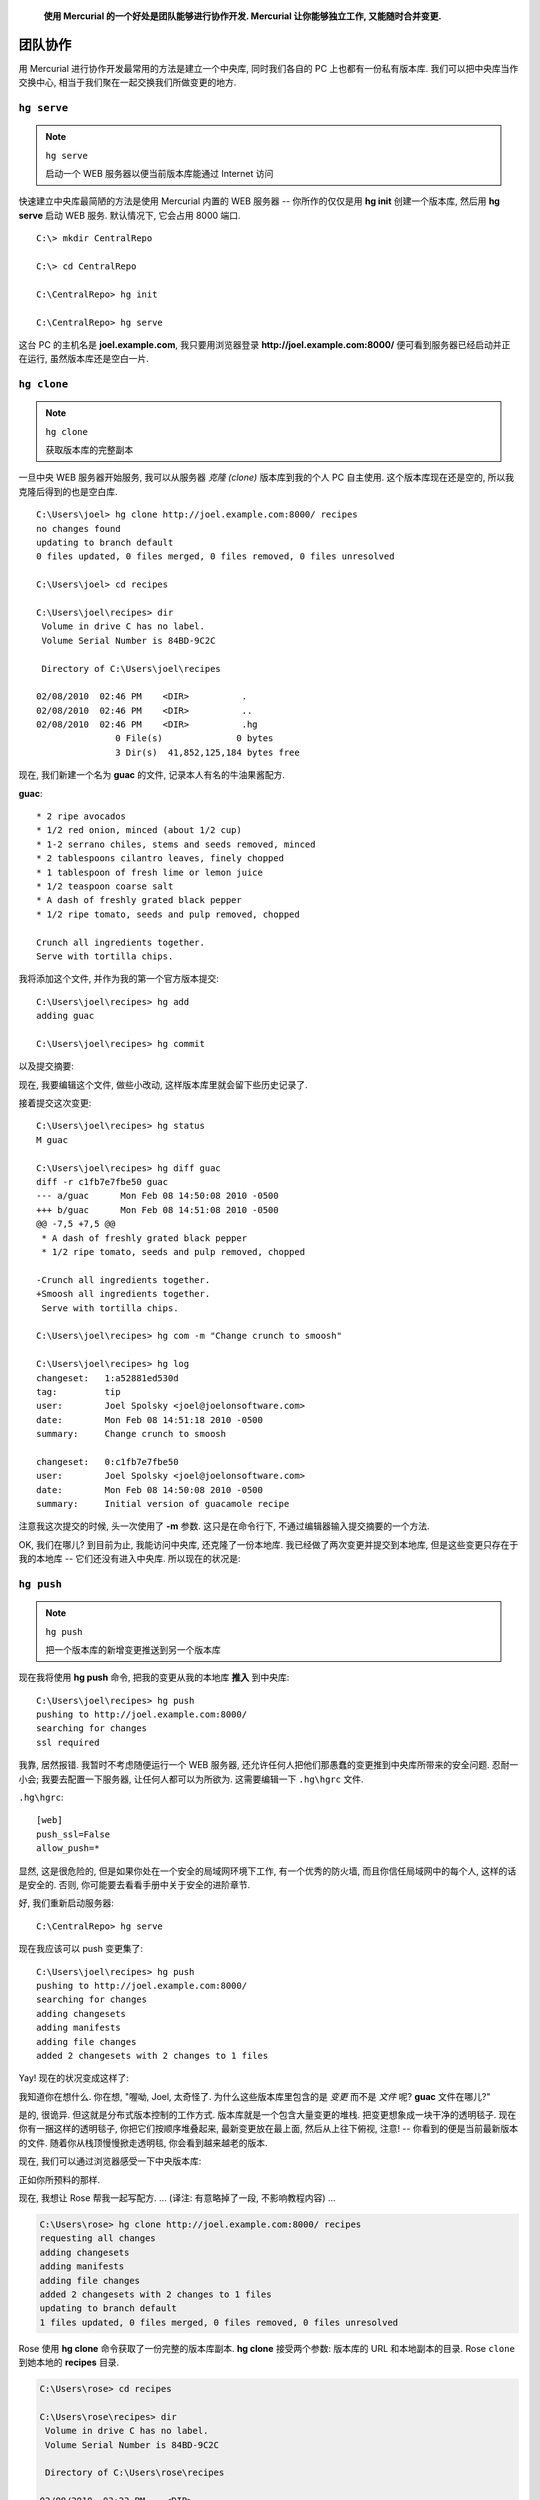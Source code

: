 .. epigraph::

    **使用 Mercurial 的一个好处是团队能够进行协作开发. Mercurial 让你能够独立工作, 又能随时合并变更.**


============
团队协作
============

用 Mercurial 进行协作开发最常用的方法是建立一个中央库, 同时我们各自的 PC 上也都有一份私有版本库. 我们可以把中央库当作交换中心, 相当于我们聚在一起交换我们所做变更的地方.

.. image:: _images/02-repo.png



``hg serve``
-------------

.. note:: ``hg serve``
    
    启动一个 WEB 服务器以便当前版本库能通过 Internet 访问

快速建立中央库最简陋的方法是使用 Mercurial 内置的 WEB 服务器 --  你所作的仅仅是用 **hg init** 创建一个版本库, 然后用 **hg serve** 启动 WEB 服务. 默认情况下, 它会占用 8000 端口.

::

    C:\> mkdir CentralRepo
    
    C:\> cd CentralRepo
    
    C:\CentralRepo> hg init
    
    C:\CentralRepo> hg serve

这台 PC 的主机名是 **joel.example.com**, 我只要用浏览器登录 **http://joel.example.com:8000/** 便可看到服务器已经启动并正在运行, 虽然版本库还是空白一片.

.. image:: _images/02-web.png


``hg clone``
-------------

.. note:: ``hg clone``
    
    获取版本库的完整副本


一旦中央 WEB 服务器开始服务, 我可以从服务器 *克隆 (clone)* 版本库到我的个人 PC 自主使用. 这个版本库现在还是空的, 所以我克隆后得到的也是空白库.

::

    C:\Users\joel> hg clone http://joel.example.com:8000/ recipes
    no changes found
    updating to branch default
    0 files updated, 0 files merged, 0 files removed, 0 files unresolved
    
    C:\Users\joel> cd recipes
    
    C:\Users\joel\recipes> dir
     Volume in drive C has no label.
     Volume Serial Number is 84BD-9C2C
    
     Directory of C:\Users\joel\recipes
    
    02/08/2010  02:46 PM    <DIR>          .
    02/08/2010  02:46 PM    <DIR>          ..
    02/08/2010  02:46 PM    <DIR>          .hg
                   0 File(s)              0 bytes
                   3 Dir(s)  41,852,125,184 bytes free

现在, 我们新建一个名为 **guac** 的文件, 记录本人有名的牛油果酱配方.

**guac**::

    * 2 ripe avocados
    * 1/2 red onion, minced (about 1/2 cup)
    * 1-2 serrano chiles, stems and seeds removed, minced
    * 2 tablespoons cilantro leaves, finely chopped
    * 1 tablespoon of fresh lime or lemon juice
    * 1/2 teaspoon coarse salt
    * A dash of freshly grated black pepper
    * 1/2 ripe tomato, seeds and pulp removed, chopped
    
    Crunch all ingredients together.
    Serve with tortilla chips.

我将添加这个文件, 并作为我的第一个官方版本提交:

::

    C:\Users\joel\recipes> hg add
    adding guac
    
    C:\Users\joel\recipes> hg commit

以及提交摘要:

.. image:: _images/02-commit0.png

现在, 我要编辑这个文件, 做些小改动, 这样版本库里就会留下些历史记录了.

.. image:: _images/02-00.png

接着提交这次变更::

    C:\Users\joel\recipes> hg status
    M guac
    
    C:\Users\joel\recipes> hg diff guac
    diff -r c1fb7e7fbe50 guac
    --- a/guac      Mon Feb 08 14:50:08 2010 -0500
    +++ b/guac      Mon Feb 08 14:51:08 2010 -0500
    @@ -7,5 +7,5 @@
     * A dash of freshly grated black pepper
     * 1/2 ripe tomato, seeds and pulp removed, chopped
    
    -Crunch all ingredients together.
    +Smoosh all ingredients together.
     Serve with tortilla chips.
    
    C:\Users\joel\recipes> hg com -m "Change crunch to smoosh"
    
    C:\Users\joel\recipes> hg log
    changeset:   1:a52881ed530d
    tag:         tip
    user:        Joel Spolsky <joel@joelonsoftware.com>
    date:        Mon Feb 08 14:51:18 2010 -0500
    summary:     Change crunch to smoosh
    
    changeset:   0:c1fb7e7fbe50
    user:        Joel Spolsky <joel@joelonsoftware.com>
    date:        Mon Feb 08 14:50:08 2010 -0500
    summary:     Initial version of guacamole recipe

注意我这次提交的时候, 头一次使用了 **-m** 参数. 这只是在命令行下, 不通过编辑器输入提交摘要的一个方法.

OK, 我们在哪儿? 到目前为止, 我能访问中央库, 还克隆了一份本地库. 我已经做了两次变更并提交到本地库, 但是这些变更只存在于我的本地库 -- 它们还没有进入中央库. 所以现在的状况是:

.. image:: _images/02-repo-2.png


``hg push``
-------------

.. note:: ``hg push``
    
    把一个版本库的新增变更推送到另一个版本库

现在我将使用 **hg push** 命令, 把我的变更从我的本地库 **推入** 到中央库::

    C:\Users\joel\recipes> hg push
    pushing to http://joel.example.com:8000/
    searching for changes
    ssl required

我靠, 居然报错. 我暂时不考虑随便运行一个 WEB 服务器, 还允许任何人把他们那愚蠢的变更推到中央库所带来的安全问题. 忍耐一小会; 我要去配置一下服务器, 让任何人都可以为所欲为. 这需要编辑一下 ``.hg\hgrc`` 文件. 

``.hg\hgrc``::

    [web]
    push_ssl=False
    allow_push=*

显然, 这是很危险的, 但是如果你处在一个安全的局域网环境下工作, 有一个优秀的防火墙, 而且你信任局域网中的每个人, 这样的话是安全的. 否则, 你可能要去看看手册中关于安全的进阶章节.

好, 我们重新启动服务器::

    C:\CentralRepo> hg serve

现在我应该可以 push 变更集了::

    C:\Users\joel\recipes> hg push
    pushing to http://joel.example.com:8000/
    searching for changes
    adding changesets
    adding manifests
    adding file changes
    added 2 changesets with 2 changes to 1 files

Yay! 现在的状况变成这样了:

.. image:: _images/02-repo-3.png

我知道你在想什么. 你在想, "喔呦, Joel, 太奇怪了. 为什么这些版本库里包含的是 *变更* 而不是 *文件* 呢? **guac** 文件在哪儿?"

是的, 很诡异. 但这就是分布式版本控制的工作方式. 版本库就是一个包含大量变更的堆栈. 把变更想象成一块干净的透明毯子. 现在你有一捆这样的透明毯子, 你把它们按顺序堆叠起来, 最新变更放在最上面, 然后从上往下俯视, 注意! -- 你看到的便是当前最新版本的文件. 随着你从栈顶慢慢掀走透明毯, 你会看到越来越老的版本.

现在, 我们可以通过浏览器感受一下中央版本库:

.. image:: _images/02-web-2.png

正如你所预料的那样.

现在, 我想让 Rose 帮我一起写配方. ... (译注: 有意略掉了一段, 不影响教程内容) ...

.. code-block:: bash

    C:\Users\rose> hg clone http://joel.example.com:8000/ recipes
    requesting all changes
    adding changesets
    adding manifests
    adding file changes
    added 2 changesets with 2 changes to 1 files
    updating to branch default
    1 files updated, 0 files merged, 0 files removed, 0 files unresolved

Rose 使用 **hg clone** 命令获取了一份完整的版本库副本. **hg clone** 接受两个参数: 版本库的 URL 和本地副本的目录. Rose ``clone`` 到她本地的 **recipes** 目录.

.. code-block:: bash

    C:\Users\rose> cd recipes
    
    C:\Users\rose\recipes> dir
     Volume in drive C has no label.
     Volume Serial Number is 84BD-9C2C
    
     Directory of C:\Users\rose\recipes
    
    02/08/2010  03:23 PM    <DIR>          .
    02/08/2010  03:23 PM    <DIR>          ..
    02/08/2010  03:23 PM    <DIR>          .hg
    02/08/2010  03:23 PM               394 guac
                   1 File(s)            394 bytes
                   3 Dir(s)  41,871,872,000 bytes free
    
    C:\Users\rose\recipes> hg log
    changeset:   1:a52881ed530d
    tag:         tip
    user:        Joel Spolsky <joel@joelonsoftware.com>
    date:        Mon Feb 08 14:51:18 2010 -0500
    summary:     Change crunch to smoosh
    
    changeset:   0:c1fb7e7fbe50
    user:        Joel Spolsky <joel@joelonsoftware.com>
    date:        Mon Feb 08 14:50:08 2010 -0500
    summary:     Initial version of guacamole recipe

注意键入 **hg log** 后她看到的是整个历史记录. 实际上她下载了整个版本库, 包括所有完整的历史记录.

Rose 打算做些改动, 然后提交至版本库:

.. image:: _images/02-01.png

注意, 即使服务器没在运行, 她仍然可以做提交操作: 提交动作完全发生在本机上.

.. code-block:: bash

    C:\Users\rose\recipes> hg diff
    diff -r a52881ed530d guac
    --- a/guac      Mon Feb 08 14:51:18 2010 -0500
    +++ b/guac      Mon Feb 08 15:28:57 2010 -0500
    @@ -1,6 +1,6 @@
     * 2 ripe avocados
     * 1/2 red onion, minced (about 1/2 cup)
    -* 1-2 serrano chiles, stems and seeds removed, minced
    +* 1-2 habanero chiles, stems and seeds removed, minced
     * 2 tablespoons cilantro leaves, finely chopped
     * 1 tablespoon of fresh lime or lemon juice
     * 1/2 teaspoon coarse salt

    C:\Users\rose\recipes> hg com -m "spicier kind of chile"

    C:\Users\rose\recipes> hg log
    changeset:   2:689026657682
    tag:         tip
    user:        Rose Hillman <rose@example.com>
    date:        Mon Feb 08 15:29:09 2010 -0500
    summary:     spicier kind of chile

    changeset:   1:a52881ed530d
    user:        Joel Spolsky <joel@joelonsoftware.com>
    date:        Mon Feb 08 14:51:18 2010 -0500
    summary:     Change crunch to smoosh

    changeset:   0:c1fb7e7fbe50
    user:        Joel Spolsky <joel@joelonsoftware.com>
    date:        Mon Feb 08 14:50:08 2010 -0500
    summary:     Initial version of guacamole recipe

当 Rose 在做修改的时候, 与此同时, 我也可以做些改动.

.. image:: _images/02-02.png

你会看到我提交之后, 日志显示 #2 变更集和 Rose 的不太一样.

::

    C:\Users\joel\recipes> hg com -m "potato chips. No one can eat just one."

    C:\Users\joel\recipes> hg log
    changeset:   2:4ecdb2401ab4
    tag:         tip
    user:        Joel Spolsky <joel@joelonsoftware.com>
    date:        Mon Feb 08 15:32:01 2010 -0500
    summary:     potato chips. No one can eat just one.

    changeset:   1:a52881ed530d
    user:        Joel Spolsky <joel@joelonsoftware.com>
    date:        Mon Feb 08 14:51:18 2010 -0500
    summary:     Change crunch to smoosh

    changeset:   0:c1fb7e7fbe50
    user:        Joel Spolsky <joel@joelonsoftware.com>
    date:        Mon Feb 08 14:50:08 2010 -0500
    summary:     Initial version of guacamole recipe


我们的版本历史开始分道扬镳.

.. image:: _images/02-repo-4.png

别担心... 很快我们就会看到如何把这些各自奔天涯的变更重新聚集在一起.


``hg outgoing``
-----------------

.. note:: ``hg outgoing``
    
    列出当前版本库等待推送的变更列表

Rose 可以继续离线工作, 只要她愿意, 可以在她的本地版本库中做任何修改, 可以 ``commit``, 也可以 ``revert``. 到了一定阶段, 她想到要把她所做的变更和其他人分享. 她可以键入 **hg outgoing**, 然后得到等待发送到中央库的变更列表. 这个列表就是如果她执行 **hg push** 将会被送出的那些变更.

.. code-block:: bash

    C:\Users\rose\recipes> hg outgoing
    comparing with http://joel.example.com:8000/
    searching for changes
    changeset:   2:689026657682
    tag:         tip
    user:        Rose Hillman <rose@example.com>
    date:        Mon Feb 08 15:29:09 2010 -0500
    summary:     spicier kind of chile

你可以把 **hg outgoing** 想象成: 它只是简单的列出本地库中 *中央库* 没有的那些变更.

好的, Rose 决定推送她的变更.

.. code-block:: bash

    C:\Users\rose\recipes> hg push
    pushing to http://joel.example.com:8000/
    searching for changes
    adding changesets
    adding manifests
    adding file changes
    added 1 changesets with 1 changes to 1 files

现在的状况是这样子的:

.. image:: _images/02-repo-5.png

喝完今天第四杯拿铁咖啡, 我也准备推送我的变更了.

::

    C:\Users\joel\recipes> hg outgoing
    comparing with http://joel.example.com:8000/
    searching for changes
    changeset:   2:4ecdb2401ab4
    tag:         tip
    user:        Joel Spolsky <joel@joelonsoftware.com>
    date:        Mon Feb 08 15:32:01 2010 -0500
    summary:     potato chips. No one can eat just one.


    C:\Users\joel\recipes> hg push
    pushing to http://joel.example.com:8000/
    searching for changes
    abort: push creates new remote heads!
    (did you forget to merge? use push -f to force)

啊哈! 失败鸟! 顺便提一下... 你看到那条消息了吗? 就是提示 **use push -f to force?** 的那条. 那是个极其糟糕的建议. 千万不要使用 **push -f** 来强制推送. 相信我, 你会为此后悔的.

推送失败是因为我们同时做了修改, 所以它们需要做合并操作, 而 Mercurial 很清楚这一点.

我首先需要做的是, 获取中央库中我所没有的所有变更, 以便我进行合并操作.

::

    C:\Users\joel\recipes> hg incoming
    comparing with http://joel.example.com:8000/
    searching for changes
    changeset:   3:689026657682
    tag:         tip
    parent:      1:a52881ed530d
    user:        Rose Hillman <rose@example.com>
    date:        Mon Feb 08 15:29:09 2010 -0500
    summary:     spicier kind of chile


    C:\Users\joel\recipes> hg pull
    pulling from http://joel.example.com:8000/
    searching for changes
    adding changesets
    adding manifests
    adding file changes
    added 1 changesets with 1 changes to 1 files (+1 heads)
    (run 'hg heads' to see heads, 'hg merge' to merge)

``(+1 heads)`` 的提示有些莫名其妙. 这是因为我的本地库里, 原本只有 3 个变更整齐的堆叠着, 现在却成了个双头怪, 两个不同的变更并行堆叠在栈顶, 看上去很不牢靠:

.. image:: _images/02-repo-6.png

现在在我的本地库有两个版本... 我的那份::

    C:\Users\joel\recipes> type guac
    * 2 ripe avocados
    * 1/2 red onion, minced (about 1/2 cup)
    * 1-2 serrano chiles, stems and seeds removed, minced
    * 2 tablespoons cilantro leaves, finely chopped
    * 1 tablespoon of fresh lime or lemon juice
    * 1/2 teaspoon coarse salt
    * A dash of freshly grated black pepper
    * 1/2 ripe tomato, seeds and pulp removed, chopped

    Smoosh all ingredients together.
    Serve with potato chips.

以及 Rose 的那份:

.. code-block:: bash

    C:\Users\joel\recipes> hg cat -r 3 guac
    * 2 ripe avocados
    * 1/2 red onion, minced (about 1/2 cup)
    * 1-2 habanero chiles, stems and seeds removed, minced
    * 2 tablespoons cilantro leaves, finely chopped
    * 1 tablespoon of fresh lime or lemon juice
    * 1/2 teaspoon coarse salt
    * A dash of freshly grated black pepper
    * 1/2 ripe tomato, seeds and pulp removed, chopped

    Smoosh all ingredients together.
    Serve with tortilla chips.

``hg merge``
-------------

.. note:: ``hg merge``
    
    双头合并


现在我要决定是否合并. 幸运的是, 合并过程很简单.

::

    C:\Users\joel\recipes> hg merge
    merging guac
    0 files updated, 1 files merged, 0 files removed, 0 files unresolved
    (branch merge, don't forget to commit)

    C:\Users\joel\recipes> type guac
    * 2 ripe avocados
    * 1/2 red onion, minced (about 1/2 cup)
    * 1-2 habanero chiles, stems and seeds removed, minced
    * 2 tablespoons cilantro leaves, finely chopped
    * 1 tablespoon of fresh lime or lemon juice
    * 1/2 teaspoon coarse salt
    * A dash of freshly grated black pepper
    * 1/2 ripe tomato, seeds and pulp removed, chopped

    Smoosh all ingredients together.
    Serve with potato chips.

瞧! **hg merge** 命令把 "双头" 合二为一了. 在本例中, 因为我们没有编辑文件的同一行, 所以完全没有冲突, 合并因此也就没有任何障碍.

我依然需要 ``commit``. 这很重要. 如果合并失败了, 我随时可以 ``revert`` 然后重试. 因为我们成功合并, 所以我决定把我的变更提交到中央库.

::

    C:\Users\joel\recipes> hg commit -m "merge"

    C:\Users\joel\recipes> hg log
    changeset:   4:0849ca96c304
    tag:         tip
    parent:      2:4ecdb2401ab4
    parent:      3:689026657682
    user:        Joel Spolsky <joel@joelonsoftware.com>
    date:        Mon Feb 08 16:07:23 2010 -0500
    summary:     merge

    changeset:   3:689026657682
    parent:      1:a52881ed530d
    user:        Rose Hillman <rose@example.com>
    date:        Mon Feb 08 15:29:09 2010 -0500
    summary:     spicier kind of chile

    changeset:   2:4ecdb2401ab4
    user:        Joel Spolsky <joel@joelonsoftware.com>
    date:        Mon Feb 08 15:32:01 2010 -0500
    summary:     potato chips. No one can eat just one.

    changeset:   1:a52881ed530d
    user:        Joel Spolsky <joel@joelonsoftware.com>
    date:        Mon Feb 08 14:51:18 2010 -0500
    summary:     Change crunch to smoosh

    changeset:   0:c1fb7e7fbe50
    user:        Joel Spolsky <joel@joelonsoftware.com>
    date:        Mon Feb 08 14:50:08 2010 -0500
    summary:     Initial version of guacamole recipe


    C:\Users\joel\recipes> hg out
    comparing with http://joel.example.com:8000/
    searching for changes
    changeset:   2:4ecdb2401ab4
    user:        Joel Spolsky <joel@joelonsoftware.com>
    date:        Mon Feb 08 15:32:01 2010 -0500
    summary:     potato chips. No one can eat just one.

    changeset:   4:0849ca96c304
    tag:         tip
    parent:      2:4ecdb2401ab4
    parent:      3:689026657682
    user:        Joel Spolsky <joel@joelonsoftware.com>
    date:        Mon Feb 08 16:07:23 2010 -0500
    summary:     merge


    C:\Users\joel\recipes> hg push
    pushing to http://joel.example.com:8000/
    searching for changes
    adding changesets
    adding manifests
    adding file changes
    added 2 changesets with 2 changes to 1 files

现在中央库和我的本地库是一模一样的:

.. image:: _images/02-repo-7.png

OK, 现在我的本地库包含 Rose 和我的变更, 但是 Rose 却还没有拿到我的变更.

... (译注: 再次有意忽略一段) ...

为此, Rose 需要从中央库取出新增的变更.

.. code-block:: bash

    C:\Users\rose\recipes> hg pull
    pulling from http://joel.example.com:8000/
    searching for changes
    adding changesets
    adding manifests
    adding file changes
    added 2 changesets with 2 changes to 1 files
    (run 'hg update' to get a working copy)

搞定. 现在你可能留意到某些异样, 即使 Rose 已经把新的变更取至她的本地库, *这些变更仍然没有在她的工作目录生效.*

.. code-block:: bash

    C:\Users\rose\recipes> type guac
    * 2 ripe avocados
    * 1/2 red onion, minced (about 1/2 cup)
    * 1-2 habanero chiles, stems and seeds removed, minced
    * 2 tablespoons cilantro leaves, finely chopped
    * 1 tablespoon of fresh lime or lemon juice
    * 1/2 teaspoon coarse salt
    * A dash of freshly grated black pepper
    * 1/2 ripe tomato, seeds and pulp removed, chopped

    Smoosh all ingredients together.
    Serve with tortilla chips.

看到没? 文件没有发生任何变化!

但是她的本地库中某个地方 *的确* 有我的变更...

.. code-block:: bash

    C:\Users\rose\recipes> hg log
    changeset:   4:0849ca96c304
    tag:         tip
    parent:      3:4ecdb2401ab4
    parent:      2:689026657682
    user:        Joel Spolsky <joel@joelonsoftware.com>
    date:        Mon Feb 08 16:07:23 2010 -0500
    summary:     merge

    changeset:   3:4ecdb2401ab4
    parent:      1:a52881ed530d
    user:        Joel Spolsky <joel@joelonsoftware.com>
    date:        Mon Feb 08 15:32:01 2010 -0500
    summary:     potato chips. No one can eat just one.

    changeset:   2:689026657682
    user:        Rose Hillman <rose@example.com>
    date:        Mon Feb 08 15:29:09 2010 -0500
    summary:     spicier kind of chile

    changeset:   1:a52881ed530d
    user:        Joel Spolsky <joel@joelonsoftware.com>
    date:        Mon Feb 08 14:51:18 2010 -0500
    summary:     Change crunch to smoosh

    changeset:   0:c1fb7e7fbe50
    user:        Joel Spolsky <joel@joelonsoftware.com>
    date:        Mon Feb 08 14:50:08 2010 -0500
    summary:     Initial version of guacamole recipe

``hg parent``
-------------------

.. note:: ``hg parent``
    
    显示工作目录当前的变更集

变更只不过没有在工作目录下生效. 这是因为她还是在基于 ``changeset #2`` 工作. 你可以使用 "parent" 命令确认::

    C:\Users\rose\recipes> hg parent
    changeset:   2:689026657682
    user:        Rose Hillman <rose@example.com>
    date:        Mon Feb 08 15:29:09 2010 -0500
    summary:     spicier kind of chile

Mercurial 太友好了. 每次 ``pull`` 都是安全的; 它所做的只是让我们得到其他人的变更. 我们可以随时切换到新的变更下工作.

记住, 不带任何参数的 **hg up** 命令会把工作目录更新到 *tip* (始终为最新的变更集), 本例中, *tip* 是 4::

    C:\Users\rose\recipes> hg up
    1 files updated, 0 files merged, 0 files removed, 0 files unresolved

    C:\Users\rose\recipes> type guac
    * 2 ripe avocados
    * 1/2 red onion, minced (about 1/2 cup)
    * 1-2 habanero chiles, stems and seeds removed, minced
    * 2 tablespoons cilantro leaves, finely chopped
    * 1 tablespoon of fresh lime or lemon juice
    * 1/2 teaspoon coarse salt
    * A dash of freshly grated black pepper
    * 1/2 ripe tomato, seeds and pulp removed, chopped

    Smoosh all ingredients together.
    Serve with potato chips.

现在, Rose 正在看着合并了所有人改动后的最新版本呢.

如果你作为团队协作的一员, 你的工作流大概会是这个样子:

#. 如果你有一段时间没有更新代码, 你需要获取其他人已经完成的代码:

  * ``hg pull``
  * ``hg up``

#. 修改代码

#. 提交代码 (本地提交)

#. 重复步骤 2~3 直到你的代码完成度还不错, 你决定让其他人都来 "享受" 你的成果

#. 一旦你准备分享你的代码:

  * 用 ``hg pull`` 获得其他所有人的变更 (如果有的话)
  * 用 ``hg merge`` 将这些变更合并到你的代码中
  * 测试! 以确保合并操作没有出乱子
  * ``hg commit`` (合并结果)
  * ``hg push``


小测验
----------

下面的一些操作是学完本章教程后, 你应该要学会的:

#. 建立一个中央版本库, 让团队成员从中央库 ``clone``
#. 把变更推送 (push) 到中央库
#. 从中央库取出 (pull) 变更
#. 合并不同代码提交人的变更


